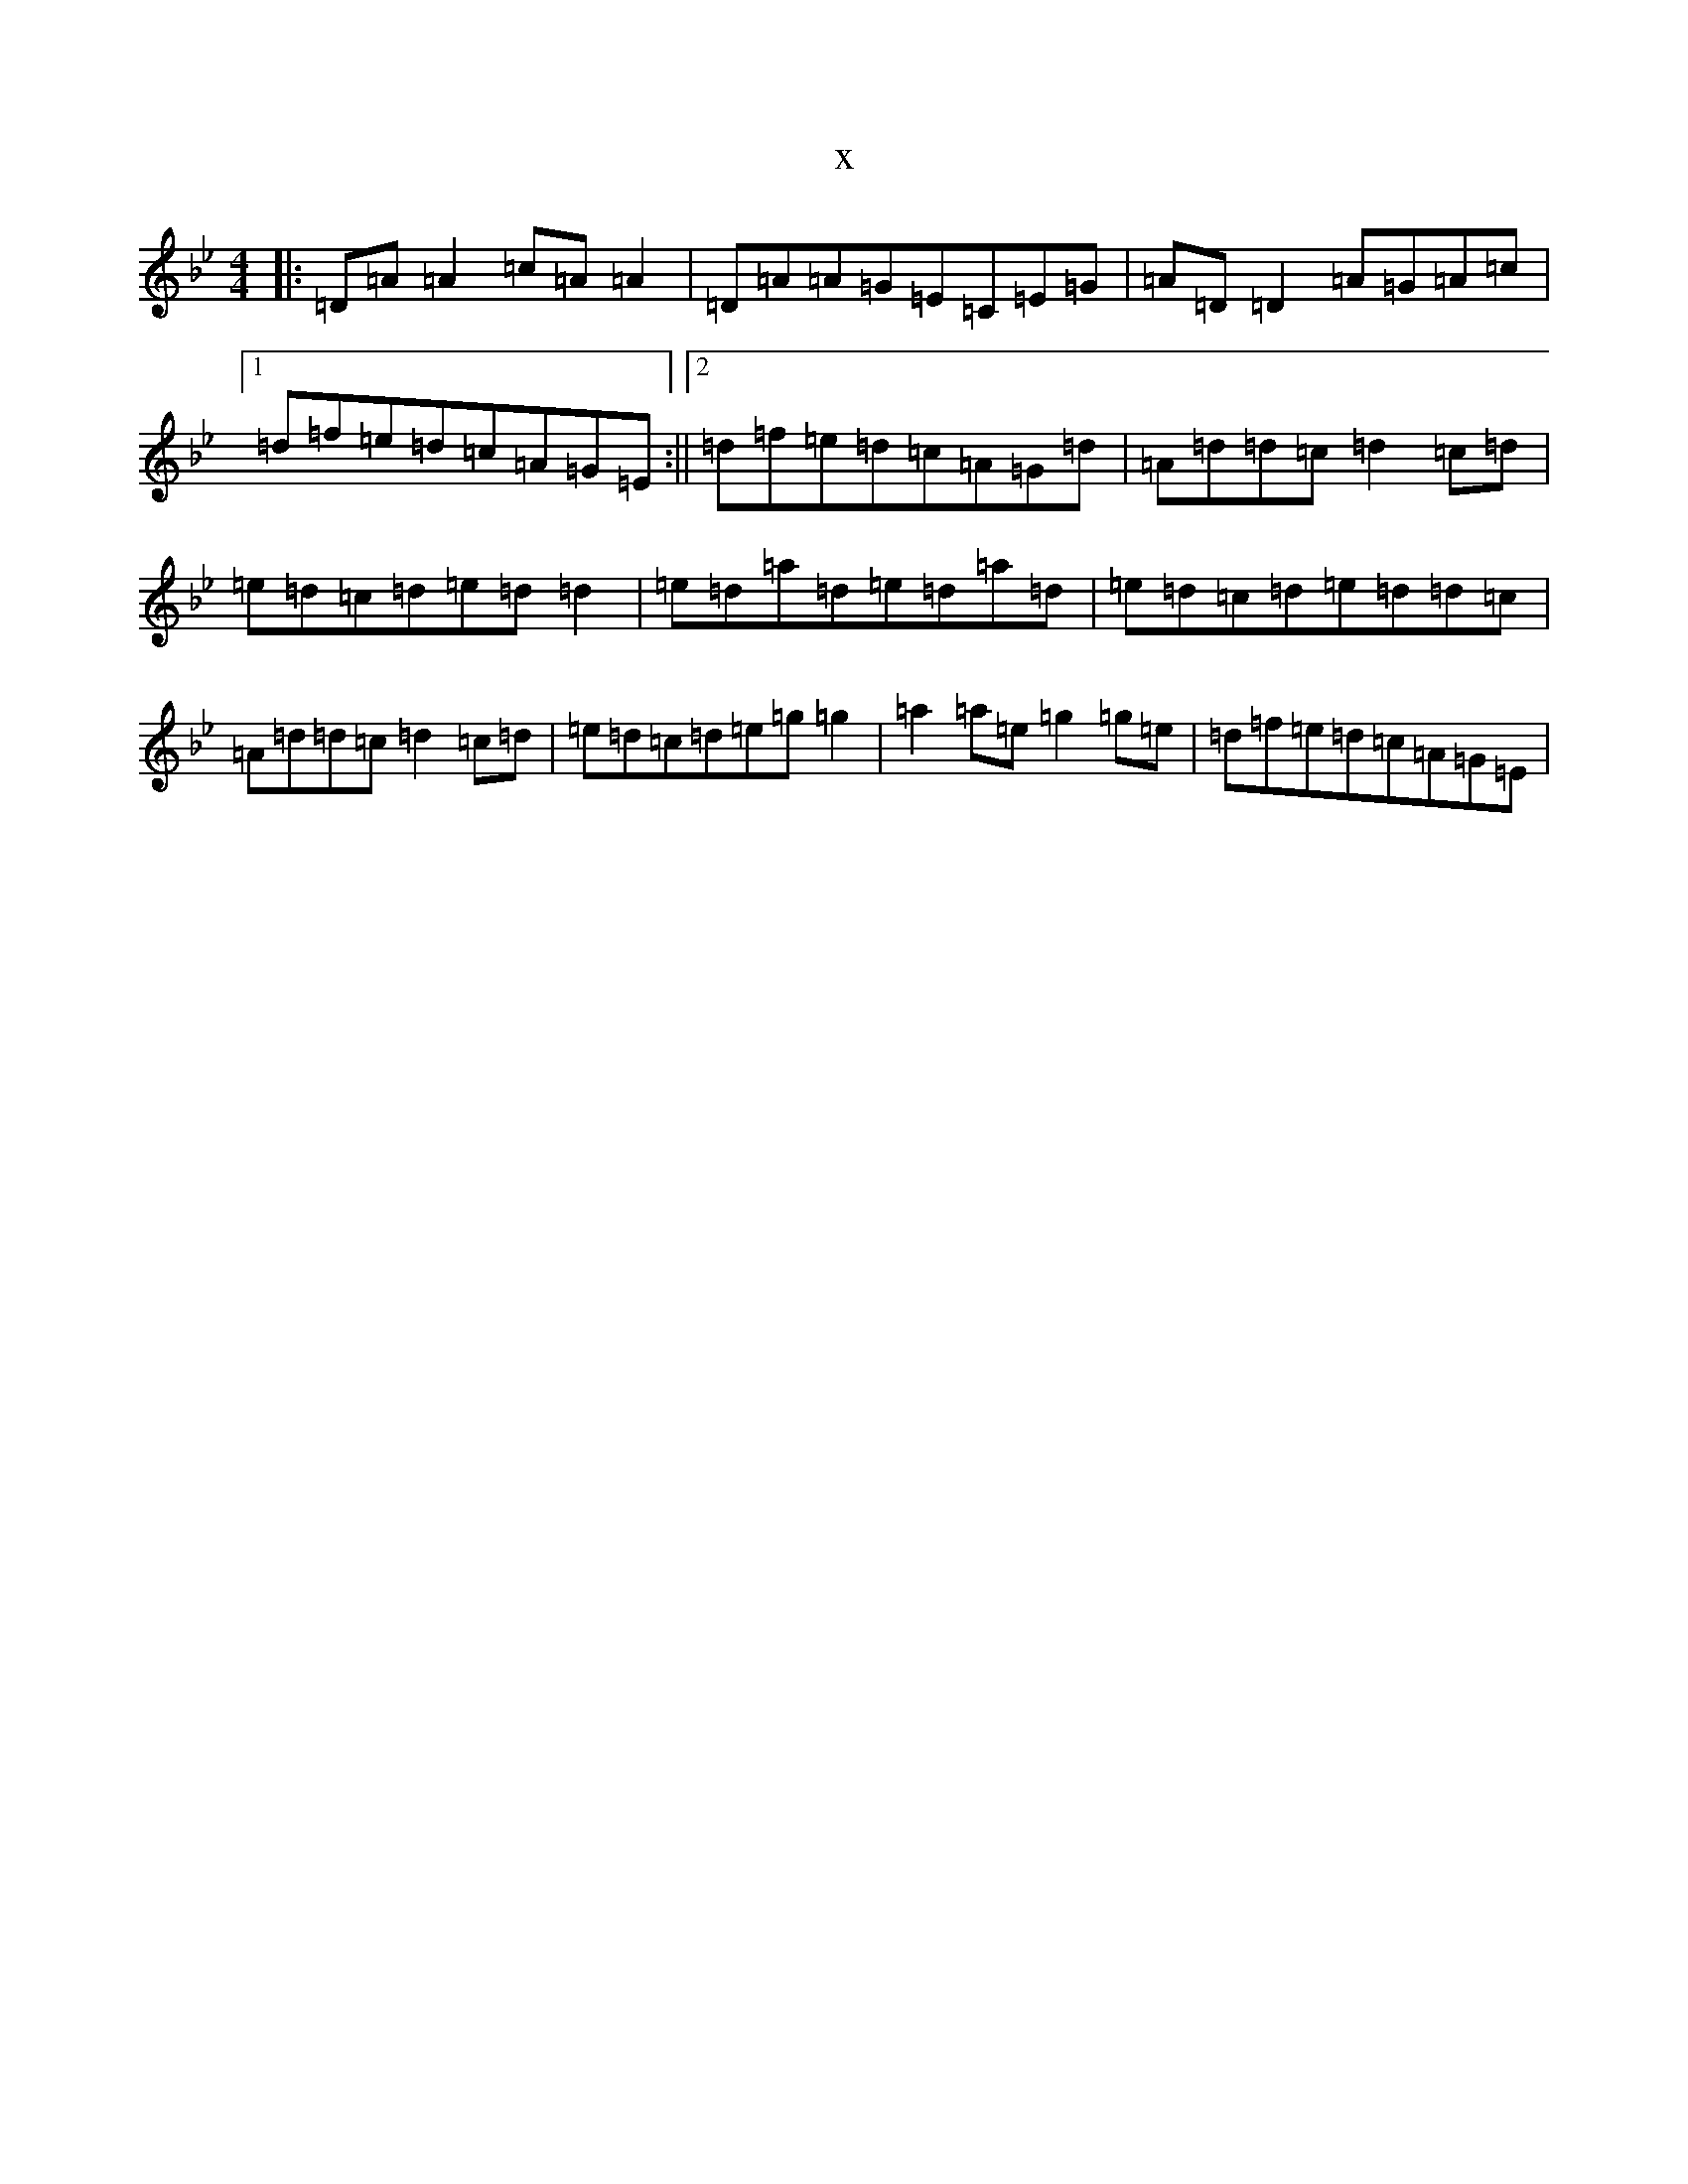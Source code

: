 X:21402
T:x
L:1/8
M:4/4
K: C Dorian
|:=D=A=A2=c=A=A2|=D=A=A=G=E=C=E=G|=A=D=D2=A=G=A=c|1=d=f=e=d=c=A=G=E:||2=d=f=e=d=c=A=G=d|=A=d=d=c=d2=c=d|=e=d=c=d=e=d=d2|=e=d=a=d=e=d=a=d|=e=d=c=d=e=d=d=c|=A=d=d=c=d2=c=d|=e=d=c=d=e=g=g2|=a2=a=e=g2=g=e|=d=f=e=d=c=A=G=E|